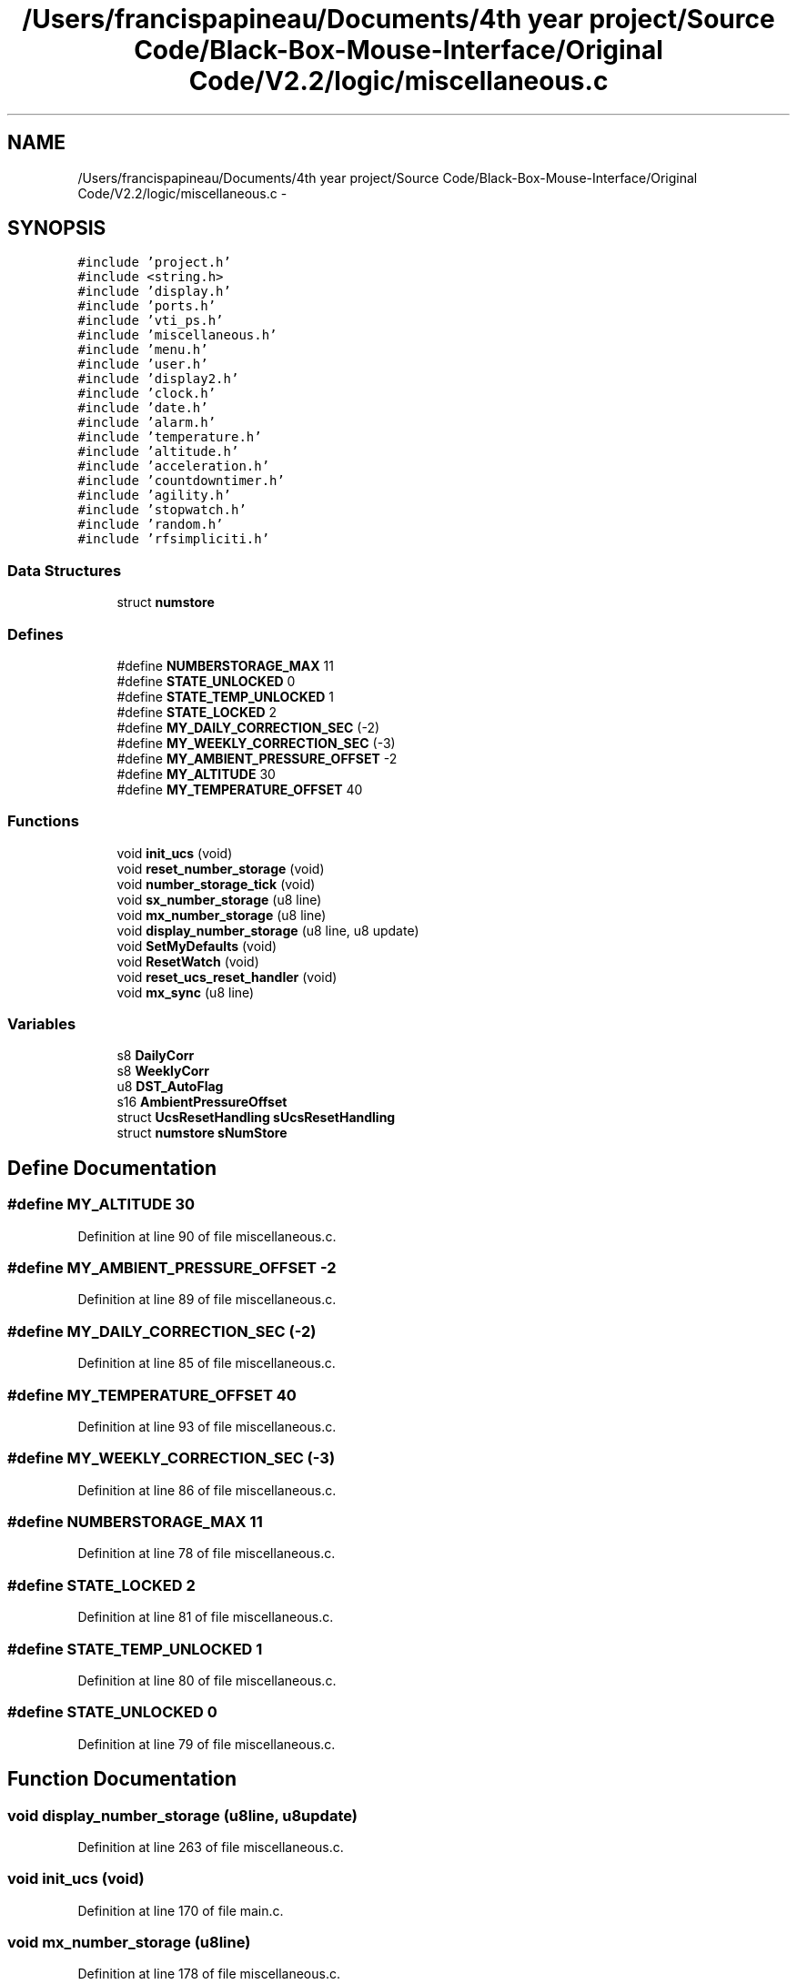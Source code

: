 .TH "/Users/francispapineau/Documents/4th year project/Source Code/Black-Box-Mouse-Interface/Original Code/V2.2/logic/miscellaneous.c" 3 "Sat Jun 22 2013" "Version VER 0.0" "Chronos Ti - Original Firmware" \" -*- nroff -*-
.ad l
.nh
.SH NAME
/Users/francispapineau/Documents/4th year project/Source Code/Black-Box-Mouse-Interface/Original Code/V2.2/logic/miscellaneous.c \- 
.SH SYNOPSIS
.br
.PP
\fC#include 'project\&.h'\fP
.br
\fC#include <string\&.h>\fP
.br
\fC#include 'display\&.h'\fP
.br
\fC#include 'ports\&.h'\fP
.br
\fC#include 'vti_ps\&.h'\fP
.br
\fC#include 'miscellaneous\&.h'\fP
.br
\fC#include 'menu\&.h'\fP
.br
\fC#include 'user\&.h'\fP
.br
\fC#include 'display2\&.h'\fP
.br
\fC#include 'clock\&.h'\fP
.br
\fC#include 'date\&.h'\fP
.br
\fC#include 'alarm\&.h'\fP
.br
\fC#include 'temperature\&.h'\fP
.br
\fC#include 'altitude\&.h'\fP
.br
\fC#include 'acceleration\&.h'\fP
.br
\fC#include 'countdowntimer\&.h'\fP
.br
\fC#include 'agility\&.h'\fP
.br
\fC#include 'stopwatch\&.h'\fP
.br
\fC#include 'random\&.h'\fP
.br
\fC#include 'rfsimpliciti\&.h'\fP
.br

.SS "Data Structures"

.in +1c
.ti -1c
.RI "struct \fBnumstore\fP"
.br
.in -1c
.SS "Defines"

.in +1c
.ti -1c
.RI "#define \fBNUMBERSTORAGE_MAX\fP   11"
.br
.ti -1c
.RI "#define \fBSTATE_UNLOCKED\fP   0"
.br
.ti -1c
.RI "#define \fBSTATE_TEMP_UNLOCKED\fP   1"
.br
.ti -1c
.RI "#define \fBSTATE_LOCKED\fP   2"
.br
.ti -1c
.RI "#define \fBMY_DAILY_CORRECTION_SEC\fP   (-2)"
.br
.ti -1c
.RI "#define \fBMY_WEEKLY_CORRECTION_SEC\fP   (-3)"
.br
.ti -1c
.RI "#define \fBMY_AMBIENT_PRESSURE_OFFSET\fP   -2"
.br
.ti -1c
.RI "#define \fBMY_ALTITUDE\fP   30"
.br
.ti -1c
.RI "#define \fBMY_TEMPERATURE_OFFSET\fP   40"
.br
.in -1c
.SS "Functions"

.in +1c
.ti -1c
.RI "void \fBinit_ucs\fP (void)"
.br
.ti -1c
.RI "void \fBreset_number_storage\fP (void)"
.br
.ti -1c
.RI "void \fBnumber_storage_tick\fP (void)"
.br
.ti -1c
.RI "void \fBsx_number_storage\fP (u8 line)"
.br
.ti -1c
.RI "void \fBmx_number_storage\fP (u8 line)"
.br
.ti -1c
.RI "void \fBdisplay_number_storage\fP (u8 line, u8 update)"
.br
.ti -1c
.RI "void \fBSetMyDefaults\fP (void)"
.br
.ti -1c
.RI "void \fBResetWatch\fP (void)"
.br
.ti -1c
.RI "void \fBreset_ucs_reset_handler\fP (void)"
.br
.ti -1c
.RI "void \fBmx_sync\fP (u8 line)"
.br
.in -1c
.SS "Variables"

.in +1c
.ti -1c
.RI "s8 \fBDailyCorr\fP"
.br
.ti -1c
.RI "s8 \fBWeeklyCorr\fP"
.br
.ti -1c
.RI "u8 \fBDST_AutoFlag\fP"
.br
.ti -1c
.RI "s16 \fBAmbientPressureOffset\fP"
.br
.ti -1c
.RI "struct \fBUcsResetHandling\fP \fBsUcsResetHandling\fP"
.br
.ti -1c
.RI "struct \fBnumstore\fP \fBsNumStore\fP"
.br
.in -1c
.SH "Define Documentation"
.PP 
.SS "#define \fBMY_ALTITUDE\fP   30"
.PP
Definition at line 90 of file miscellaneous\&.c\&.
.SS "#define \fBMY_AMBIENT_PRESSURE_OFFSET\fP   -2"
.PP
Definition at line 89 of file miscellaneous\&.c\&.
.SS "#define \fBMY_DAILY_CORRECTION_SEC\fP   (-2)"
.PP
Definition at line 85 of file miscellaneous\&.c\&.
.SS "#define \fBMY_TEMPERATURE_OFFSET\fP   40"
.PP
Definition at line 93 of file miscellaneous\&.c\&.
.SS "#define \fBMY_WEEKLY_CORRECTION_SEC\fP   (-3)"
.PP
Definition at line 86 of file miscellaneous\&.c\&.
.SS "#define \fBNUMBERSTORAGE_MAX\fP   11"
.PP
Definition at line 78 of file miscellaneous\&.c\&.
.SS "#define \fBSTATE_LOCKED\fP   2"
.PP
Definition at line 81 of file miscellaneous\&.c\&.
.SS "#define \fBSTATE_TEMP_UNLOCKED\fP   1"
.PP
Definition at line 80 of file miscellaneous\&.c\&.
.SS "#define \fBSTATE_UNLOCKED\fP   0"
.PP
Definition at line 79 of file miscellaneous\&.c\&.
.SH "Function Documentation"
.PP 
.SS "void \fBdisplay_number_storage\fP (u8line, u8update)"
.PP
Definition at line 263 of file miscellaneous\&.c\&.
.SS "void \fBinit_ucs\fP (void)"
.PP
Definition at line 170 of file main\&.c\&.
.SS "void \fBmx_number_storage\fP (u8line)"
.PP
Definition at line 178 of file miscellaneous\&.c\&.
.SS "void \fBmx_sync\fP (u8line)"
.PP
Definition at line 382 of file miscellaneous\&.c\&.
.SS "void \fBnumber_storage_tick\fP (void)"
.PP
Definition at line 138 of file miscellaneous\&.c\&.
.SS "void \fBreset_number_storage\fP (void)"
.PP
Definition at line 121 of file miscellaneous\&.c\&.
.SS "void \fBreset_ucs_reset_handler\fP (void)"
.PP
Definition at line 368 of file miscellaneous\&.c\&.
.SS "void \fBResetWatch\fP (void)"
.PP
Definition at line 353 of file miscellaneous\&.c\&.
.SS "void \fBSetMyDefaults\fP (void)"
.PP
Definition at line 323 of file miscellaneous\&.c\&.
.SS "void \fBsx_number_storage\fP (u8line)"
.PP
Definition at line 158 of file miscellaneous\&.c\&.
.SH "Variable Documentation"
.PP 
.SS "s16 \fBAmbientPressureOffset\fP"
.PP
Definition at line 72 of file altitude\&.c\&.
.SS "s8 \fBDailyCorr\fP"
.PP
Definition at line 89 of file clock\&.c\&.
.SS "u8 \fBDST_AutoFlag\fP"
.PP
Definition at line 88 of file clock\&.c\&.
.SS "struct \fBnumstore\fP \fBsNumStore\fP"
.PP
Definition at line 111 of file miscellaneous\&.c\&.
.SS "struct \fBUcsResetHandling\fP \fBsUcsResetHandling\fP"
.PP
Definition at line 103 of file miscellaneous\&.c\&.
.SS "s8 \fBWeeklyCorr\fP"
.PP
Definition at line 90 of file clock\&.c\&.
.SH "Author"
.PP 
Generated automatically by Doxygen for Chronos Ti - Original Firmware from the source code\&.
